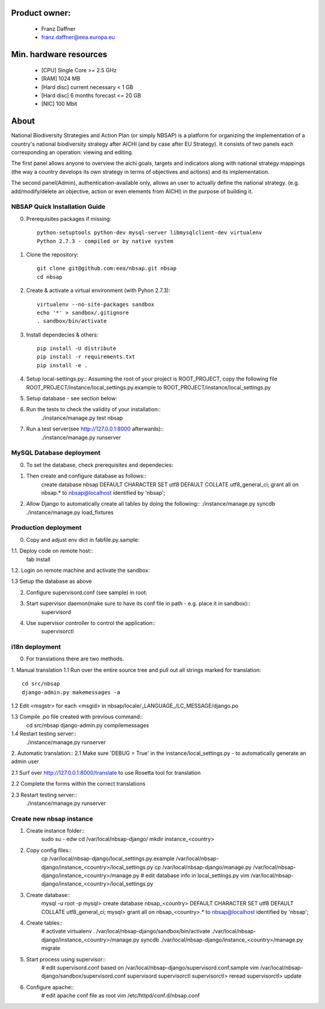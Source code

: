Product owner:
-------
    * Franz Daffner
    * franz.daffner@eea.europa.eu

Min. hardware resources
-------

    * [CPU] Single Core >= 2.5 GHz
    * [RAM] 1024 MB
    * [Hard disc] current necessary < 1 GB
    * [Hard disc] 6 months forecast <= 20 GB
    * [NIC] 100 Mbit

About
-------
National Biodiversity Strategies and Action Plan (or simply NBSAP)
is a platform for organizing the implementation of a country's
national biodiversity strategy after AICHI (and by case after EU Strategy).
It consists of two panels each corresponding an operation: viewing and editing.

The first panel allows anyone to overview the aichi goals, targets and
indicators along with national strategy mappings (the way a country develops its
own strategy in terms of objectives and actions) and its implementation.

The second panel(Admin), authentication-available only, allows an user to actually define
the national strategy. (e.g. add/modify/delete an objective, action or even
elements from AICHI) in the purpose of building it.



NBSAP Quick Installation Guide
=====
0. Prerequisites packages if missing::

    python-setuptools python-dev mysql-server libmysqlclient-dev virtualenv
    Python 2.7.3 - compiled or by native system


1. Clone the repository::

    git clone git@github.com:eea/nbsap.git nbsap
    cd nbsap


2. Create & activate a virtual environment (with Pyhon 2.7.3)::

    virtualenv --no-site-packages sandbox
    echo '*' > sandbox/.gitignore
    . sandbox/bin/activate


3. Install dependecies & others::

    pip install -U distribute
    pip install -r requirements.txt
    pip install -e .


4. Setup local-settings.py::
   Assuming the root of your project is ROOT_PROJECT, copy the following file ROOT_PROJECT/instance/local_settings.py.example to ROOT_PROJECT/instance/local_settings.py


5. Setup database - see section below::


6. Run the tests to check the validity of your installation::
    ./instance/manage.py test nbsap




7. Run a test server(see http://127.0.0.1:8000 afterwards)::
    ./instance/manage.py runserver



MySQL Database deployment
=====
0. To set the database, check prerequisites and dependecies::


1. Then create and configure database as follows::
    create database nbsap DEFAULT CHARACTER SET utf8 DEFAULT COLLATE utf8_general_ci;
    grant all on nbsap.* to nbsap@localhost identified by 'nbsap';


2.  Allow Django to automatically create all tables by doing the following::
    ./instance/manage.py syncdb
    ./instance/manage.py load_fixtures



Production deployment
=====
0. Copy and adjust env dict in fabfile.py.sample::

1.1. Deploy code on remote host::
    fab install

1.2. Login on remote machine and activate the sandbox::


1.3 Setup the database as above

2. Configure supervisord.conf (see sample) in root::


3. Start supervisor daemon(make sure to have its conf file in path - e.g. place it in sandbox)::
    supervisord

4. Use supervisor controller to control the application::
    supervisorctl


i18n deployment
=====
0. For translations there are two methods.

1. Manual translation
1.1 Run over the entire source tree and pull out all strings marked for translation::
    cd src/nbsap
    django-admin.py makemessages -a


1.2 Edit <msgstr> for each <msgid> in nbsap/locale/_LANGUAGE_/LC_MESSAGE/django.po


1.3 Compile .po file created with previous command::
    cd src/nbsap
    django-admin.py compilemessages


1.4 Restart testing server::
    ./instance/manage.py runserver

2. Automatic translation::
2.1 Make sure 'DEBUG = True' in the instance/local_settings.py - to automatically generate an admin user

2.1 Surf over http://127.0.0.1:8000/translate to use Rosetta tool for translation

2.2 Complete the forms within the correct translations

2.3 Restart testing server::
    ./instance/manage.py runserver


Create new nbsap instance
=========================

1. Create instance folder::
    sudo su - edw
    cd /var/local/nbsap-django/
    mkdir instance_<country>

2. Copy config files::
    cp /var/local/nbsap-django/local_settings.py.example /var/local/nbsap-django/instance_<country>/local_settings.py
    cp /var/local/nbsap-django/manage.py /var/local/nbsap-django/instance_<country>/manage.py
    # edit database info in local_settings.py
    vim /var/local/nbsap-django/instance_<country>/local_settings.py

3. Create database::
    mysql -u root -p
    mysql> create database nbsap_<country> DEFAULT CHARACTER SET utf8 DEFAULT COLLATE utf8_general_ci;
    mysql> grant all on nbsap_<country>.* to nbsap@localhost identified by 'nbsap';

4. Create tables::
    # activate virtualenv
    . /var/local/nbsap-django/sandbox/bin/activate
    ./var/local/nbsap-django/instance_<country>/manage.py syncdb
    ./var/local/nbsap-django/instance_<country>/manage.py migrate

5. Start process using supervisor::
    # edit supervisord.conf based on /var/local/nbsap-django/supervisord.conf.sample
    vim /var/local/nbsap-django/sandbox/supervisord.conf
    supervisord
    supervisorctl
    supervisorctl> reread
    supervisorctl> update

6. Configure apache::
    # edit apache conf file as root
    vim /etc/httpd/conf.d/nbsap.conf
